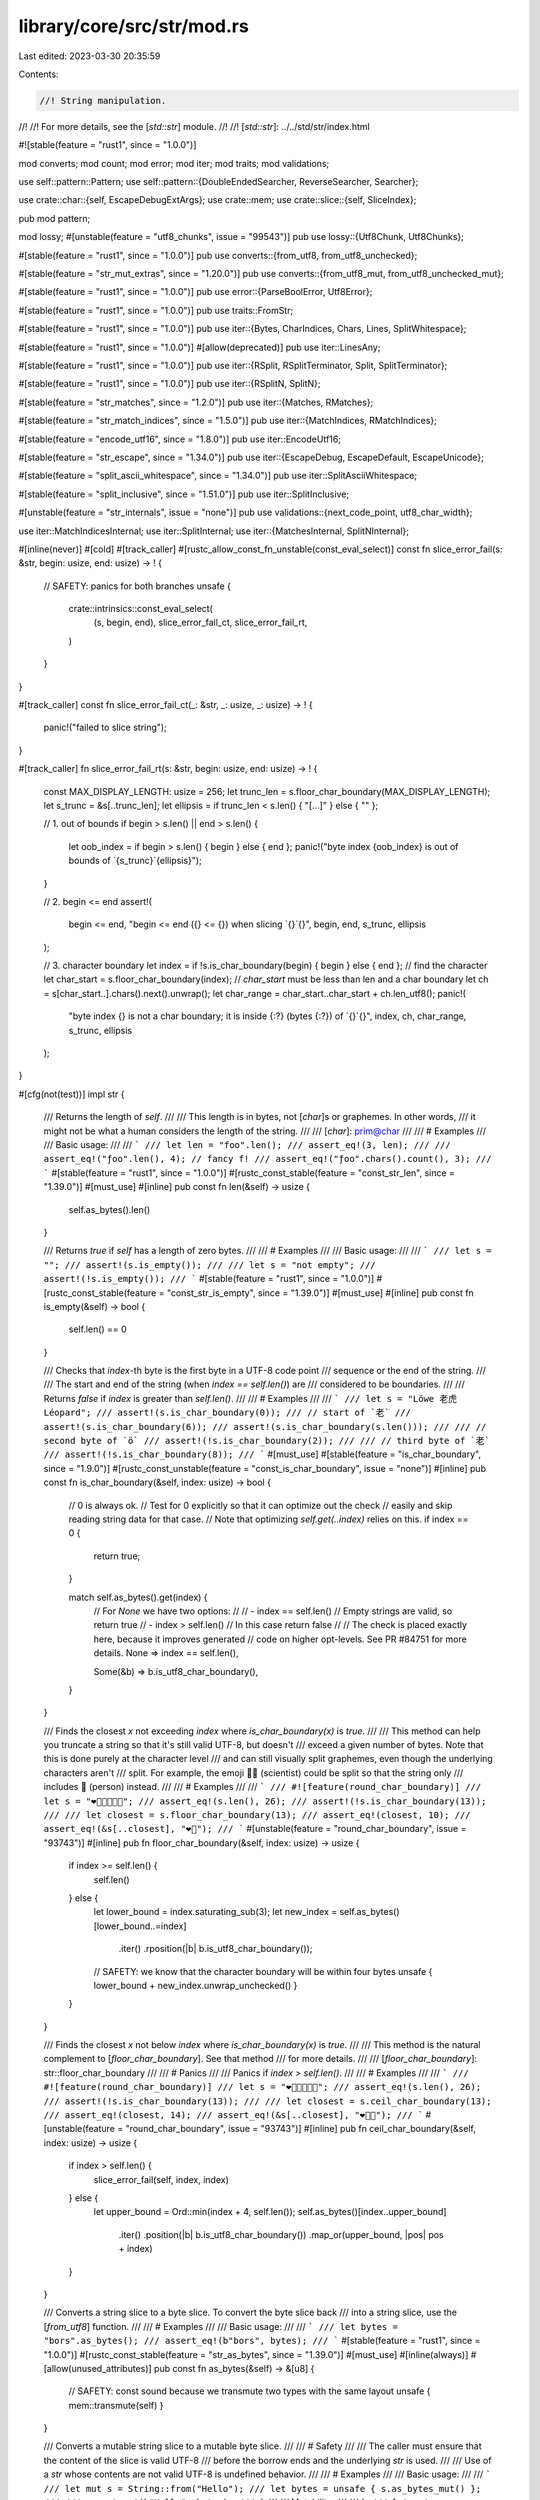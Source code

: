 library/core/src/str/mod.rs
===========================

Last edited: 2023-03-30 20:35:59

Contents:

.. code-block:: rs

    //! String manipulation.
//!
//! For more details, see the [`std::str`] module.
//!
//! [`std::str`]: ../../std/str/index.html

#![stable(feature = "rust1", since = "1.0.0")]

mod converts;
mod count;
mod error;
mod iter;
mod traits;
mod validations;

use self::pattern::Pattern;
use self::pattern::{DoubleEndedSearcher, ReverseSearcher, Searcher};

use crate::char::{self, EscapeDebugExtArgs};
use crate::mem;
use crate::slice::{self, SliceIndex};

pub mod pattern;

mod lossy;
#[unstable(feature = "utf8_chunks", issue = "99543")]
pub use lossy::{Utf8Chunk, Utf8Chunks};

#[stable(feature = "rust1", since = "1.0.0")]
pub use converts::{from_utf8, from_utf8_unchecked};

#[stable(feature = "str_mut_extras", since = "1.20.0")]
pub use converts::{from_utf8_mut, from_utf8_unchecked_mut};

#[stable(feature = "rust1", since = "1.0.0")]
pub use error::{ParseBoolError, Utf8Error};

#[stable(feature = "rust1", since = "1.0.0")]
pub use traits::FromStr;

#[stable(feature = "rust1", since = "1.0.0")]
pub use iter::{Bytes, CharIndices, Chars, Lines, SplitWhitespace};

#[stable(feature = "rust1", since = "1.0.0")]
#[allow(deprecated)]
pub use iter::LinesAny;

#[stable(feature = "rust1", since = "1.0.0")]
pub use iter::{RSplit, RSplitTerminator, Split, SplitTerminator};

#[stable(feature = "rust1", since = "1.0.0")]
pub use iter::{RSplitN, SplitN};

#[stable(feature = "str_matches", since = "1.2.0")]
pub use iter::{Matches, RMatches};

#[stable(feature = "str_match_indices", since = "1.5.0")]
pub use iter::{MatchIndices, RMatchIndices};

#[stable(feature = "encode_utf16", since = "1.8.0")]
pub use iter::EncodeUtf16;

#[stable(feature = "str_escape", since = "1.34.0")]
pub use iter::{EscapeDebug, EscapeDefault, EscapeUnicode};

#[stable(feature = "split_ascii_whitespace", since = "1.34.0")]
pub use iter::SplitAsciiWhitespace;

#[stable(feature = "split_inclusive", since = "1.51.0")]
pub use iter::SplitInclusive;

#[unstable(feature = "str_internals", issue = "none")]
pub use validations::{next_code_point, utf8_char_width};

use iter::MatchIndicesInternal;
use iter::SplitInternal;
use iter::{MatchesInternal, SplitNInternal};

#[inline(never)]
#[cold]
#[track_caller]
#[rustc_allow_const_fn_unstable(const_eval_select)]
const fn slice_error_fail(s: &str, begin: usize, end: usize) -> ! {
    // SAFETY: panics for both branches
    unsafe {
        crate::intrinsics::const_eval_select(
            (s, begin, end),
            slice_error_fail_ct,
            slice_error_fail_rt,
        )
    }
}

#[track_caller]
const fn slice_error_fail_ct(_: &str, _: usize, _: usize) -> ! {
    panic!("failed to slice string");
}

#[track_caller]
fn slice_error_fail_rt(s: &str, begin: usize, end: usize) -> ! {
    const MAX_DISPLAY_LENGTH: usize = 256;
    let trunc_len = s.floor_char_boundary(MAX_DISPLAY_LENGTH);
    let s_trunc = &s[..trunc_len];
    let ellipsis = if trunc_len < s.len() { "[...]" } else { "" };

    // 1. out of bounds
    if begin > s.len() || end > s.len() {
        let oob_index = if begin > s.len() { begin } else { end };
        panic!("byte index {oob_index} is out of bounds of `{s_trunc}`{ellipsis}");
    }

    // 2. begin <= end
    assert!(
        begin <= end,
        "begin <= end ({} <= {}) when slicing `{}`{}",
        begin,
        end,
        s_trunc,
        ellipsis
    );

    // 3. character boundary
    let index = if !s.is_char_boundary(begin) { begin } else { end };
    // find the character
    let char_start = s.floor_char_boundary(index);
    // `char_start` must be less than len and a char boundary
    let ch = s[char_start..].chars().next().unwrap();
    let char_range = char_start..char_start + ch.len_utf8();
    panic!(
        "byte index {} is not a char boundary; it is inside {:?} (bytes {:?}) of `{}`{}",
        index, ch, char_range, s_trunc, ellipsis
    );
}

#[cfg(not(test))]
impl str {
    /// Returns the length of `self`.
    ///
    /// This length is in bytes, not [`char`]s or graphemes. In other words,
    /// it might not be what a human considers the length of the string.
    ///
    /// [`char`]: prim@char
    ///
    /// # Examples
    ///
    /// Basic usage:
    ///
    /// ```
    /// let len = "foo".len();
    /// assert_eq!(3, len);
    ///
    /// assert_eq!("ƒoo".len(), 4); // fancy f!
    /// assert_eq!("ƒoo".chars().count(), 3);
    /// ```
    #[stable(feature = "rust1", since = "1.0.0")]
    #[rustc_const_stable(feature = "const_str_len", since = "1.39.0")]
    #[must_use]
    #[inline]
    pub const fn len(&self) -> usize {
        self.as_bytes().len()
    }

    /// Returns `true` if `self` has a length of zero bytes.
    ///
    /// # Examples
    ///
    /// Basic usage:
    ///
    /// ```
    /// let s = "";
    /// assert!(s.is_empty());
    ///
    /// let s = "not empty";
    /// assert!(!s.is_empty());
    /// ```
    #[stable(feature = "rust1", since = "1.0.0")]
    #[rustc_const_stable(feature = "const_str_is_empty", since = "1.39.0")]
    #[must_use]
    #[inline]
    pub const fn is_empty(&self) -> bool {
        self.len() == 0
    }

    /// Checks that `index`-th byte is the first byte in a UTF-8 code point
    /// sequence or the end of the string.
    ///
    /// The start and end of the string (when `index == self.len()`) are
    /// considered to be boundaries.
    ///
    /// Returns `false` if `index` is greater than `self.len()`.
    ///
    /// # Examples
    ///
    /// ```
    /// let s = "Löwe 老虎 Léopard";
    /// assert!(s.is_char_boundary(0));
    /// // start of `老`
    /// assert!(s.is_char_boundary(6));
    /// assert!(s.is_char_boundary(s.len()));
    ///
    /// // second byte of `ö`
    /// assert!(!s.is_char_boundary(2));
    ///
    /// // third byte of `老`
    /// assert!(!s.is_char_boundary(8));
    /// ```
    #[must_use]
    #[stable(feature = "is_char_boundary", since = "1.9.0")]
    #[rustc_const_unstable(feature = "const_is_char_boundary", issue = "none")]
    #[inline]
    pub const fn is_char_boundary(&self, index: usize) -> bool {
        // 0 is always ok.
        // Test for 0 explicitly so that it can optimize out the check
        // easily and skip reading string data for that case.
        // Note that optimizing `self.get(..index)` relies on this.
        if index == 0 {
            return true;
        }

        match self.as_bytes().get(index) {
            // For `None` we have two options:
            //
            // - index == self.len()
            //   Empty strings are valid, so return true
            // - index > self.len()
            //   In this case return false
            //
            // The check is placed exactly here, because it improves generated
            // code on higher opt-levels. See PR #84751 for more details.
            None => index == self.len(),

            Some(&b) => b.is_utf8_char_boundary(),
        }
    }

    /// Finds the closest `x` not exceeding `index` where `is_char_boundary(x)` is `true`.
    ///
    /// This method can help you truncate a string so that it's still valid UTF-8, but doesn't
    /// exceed a given number of bytes. Note that this is done purely at the character level
    /// and can still visually split graphemes, even though the underlying characters aren't
    /// split. For example, the emoji 🧑‍🔬 (scientist) could be split so that the string only
    /// includes 🧑 (person) instead.
    ///
    /// # Examples
    ///
    /// ```
    /// #![feature(round_char_boundary)]
    /// let s = "❤️🧡💛💚💙💜";
    /// assert_eq!(s.len(), 26);
    /// assert!(!s.is_char_boundary(13));
    ///
    /// let closest = s.floor_char_boundary(13);
    /// assert_eq!(closest, 10);
    /// assert_eq!(&s[..closest], "❤️🧡");
    /// ```
    #[unstable(feature = "round_char_boundary", issue = "93743")]
    #[inline]
    pub fn floor_char_boundary(&self, index: usize) -> usize {
        if index >= self.len() {
            self.len()
        } else {
            let lower_bound = index.saturating_sub(3);
            let new_index = self.as_bytes()[lower_bound..=index]
                .iter()
                .rposition(|b| b.is_utf8_char_boundary());

            // SAFETY: we know that the character boundary will be within four bytes
            unsafe { lower_bound + new_index.unwrap_unchecked() }
        }
    }

    /// Finds the closest `x` not below `index` where `is_char_boundary(x)` is `true`.
    ///
    /// This method is the natural complement to [`floor_char_boundary`]. See that method
    /// for more details.
    ///
    /// [`floor_char_boundary`]: str::floor_char_boundary
    ///
    /// # Panics
    ///
    /// Panics if `index > self.len()`.
    ///
    /// # Examples
    ///
    /// ```
    /// #![feature(round_char_boundary)]
    /// let s = "❤️🧡💛💚💙💜";
    /// assert_eq!(s.len(), 26);
    /// assert!(!s.is_char_boundary(13));
    ///
    /// let closest = s.ceil_char_boundary(13);
    /// assert_eq!(closest, 14);
    /// assert_eq!(&s[..closest], "❤️🧡💛");
    /// ```
    #[unstable(feature = "round_char_boundary", issue = "93743")]
    #[inline]
    pub fn ceil_char_boundary(&self, index: usize) -> usize {
        if index > self.len() {
            slice_error_fail(self, index, index)
        } else {
            let upper_bound = Ord::min(index + 4, self.len());
            self.as_bytes()[index..upper_bound]
                .iter()
                .position(|b| b.is_utf8_char_boundary())
                .map_or(upper_bound, |pos| pos + index)
        }
    }

    /// Converts a string slice to a byte slice. To convert the byte slice back
    /// into a string slice, use the [`from_utf8`] function.
    ///
    /// # Examples
    ///
    /// Basic usage:
    ///
    /// ```
    /// let bytes = "bors".as_bytes();
    /// assert_eq!(b"bors", bytes);
    /// ```
    #[stable(feature = "rust1", since = "1.0.0")]
    #[rustc_const_stable(feature = "str_as_bytes", since = "1.39.0")]
    #[must_use]
    #[inline(always)]
    #[allow(unused_attributes)]
    pub const fn as_bytes(&self) -> &[u8] {
        // SAFETY: const sound because we transmute two types with the same layout
        unsafe { mem::transmute(self) }
    }

    /// Converts a mutable string slice to a mutable byte slice.
    ///
    /// # Safety
    ///
    /// The caller must ensure that the content of the slice is valid UTF-8
    /// before the borrow ends and the underlying `str` is used.
    ///
    /// Use of a `str` whose contents are not valid UTF-8 is undefined behavior.
    ///
    /// # Examples
    ///
    /// Basic usage:
    ///
    /// ```
    /// let mut s = String::from("Hello");
    /// let bytes = unsafe { s.as_bytes_mut() };
    ///
    /// assert_eq!(b"Hello", bytes);
    /// ```
    ///
    /// Mutability:
    ///
    /// ```
    /// let mut s = String::from("🗻∈🌏");
    ///
    /// unsafe {
    ///     let bytes = s.as_bytes_mut();
    ///
    ///     bytes[0] = 0xF0;
    ///     bytes[1] = 0x9F;
    ///     bytes[2] = 0x8D;
    ///     bytes[3] = 0x94;
    /// }
    ///
    /// assert_eq!("🍔∈🌏", s);
    /// ```
    #[stable(feature = "str_mut_extras", since = "1.20.0")]
    #[must_use]
    #[inline(always)]
    pub unsafe fn as_bytes_mut(&mut self) -> &mut [u8] {
        // SAFETY: the cast from `&str` to `&[u8]` is safe since `str`
        // has the same layout as `&[u8]` (only std can make this guarantee).
        // The pointer dereference is safe since it comes from a mutable reference which
        // is guaranteed to be valid for writes.
        unsafe { &mut *(self as *mut str as *mut [u8]) }
    }

    /// Converts a string slice to a raw pointer.
    ///
    /// As string slices are a slice of bytes, the raw pointer points to a
    /// [`u8`]. This pointer will be pointing to the first byte of the string
    /// slice.
    ///
    /// The caller must ensure that the returned pointer is never written to.
    /// If you need to mutate the contents of the string slice, use [`as_mut_ptr`].
    ///
    /// [`as_mut_ptr`]: str::as_mut_ptr
    ///
    /// # Examples
    ///
    /// Basic usage:
    ///
    /// ```
    /// let s = "Hello";
    /// let ptr = s.as_ptr();
    /// ```
    #[stable(feature = "rust1", since = "1.0.0")]
    #[rustc_const_stable(feature = "rustc_str_as_ptr", since = "1.32.0")]
    #[must_use]
    #[inline(always)]
    pub const fn as_ptr(&self) -> *const u8 {
        self as *const str as *const u8
    }

    /// Converts a mutable string slice to a raw pointer.
    ///
    /// As string slices are a slice of bytes, the raw pointer points to a
    /// [`u8`]. This pointer will be pointing to the first byte of the string
    /// slice.
    ///
    /// It is your responsibility to make sure that the string slice only gets
    /// modified in a way that it remains valid UTF-8.
    #[stable(feature = "str_as_mut_ptr", since = "1.36.0")]
    #[must_use]
    #[inline(always)]
    pub fn as_mut_ptr(&mut self) -> *mut u8 {
        self as *mut str as *mut u8
    }

    /// Returns a subslice of `str`.
    ///
    /// This is the non-panicking alternative to indexing the `str`. Returns
    /// [`None`] whenever equivalent indexing operation would panic.
    ///
    /// # Examples
    ///
    /// ```
    /// let v = String::from("🗻∈🌏");
    ///
    /// assert_eq!(Some("🗻"), v.get(0..4));
    ///
    /// // indices not on UTF-8 sequence boundaries
    /// assert!(v.get(1..).is_none());
    /// assert!(v.get(..8).is_none());
    ///
    /// // out of bounds
    /// assert!(v.get(..42).is_none());
    /// ```
    #[stable(feature = "str_checked_slicing", since = "1.20.0")]
    #[rustc_const_unstable(feature = "const_slice_index", issue = "none")]
    #[inline]
    pub const fn get<I: ~const SliceIndex<str>>(&self, i: I) -> Option<&I::Output> {
        i.get(self)
    }

    /// Returns a mutable subslice of `str`.
    ///
    /// This is the non-panicking alternative to indexing the `str`. Returns
    /// [`None`] whenever equivalent indexing operation would panic.
    ///
    /// # Examples
    ///
    /// ```
    /// let mut v = String::from("hello");
    /// // correct length
    /// assert!(v.get_mut(0..5).is_some());
    /// // out of bounds
    /// assert!(v.get_mut(..42).is_none());
    /// assert_eq!(Some("he"), v.get_mut(0..2).map(|v| &*v));
    ///
    /// assert_eq!("hello", v);
    /// {
    ///     let s = v.get_mut(0..2);
    ///     let s = s.map(|s| {
    ///         s.make_ascii_uppercase();
    ///         &*s
    ///     });
    ///     assert_eq!(Some("HE"), s);
    /// }
    /// assert_eq!("HEllo", v);
    /// ```
    #[stable(feature = "str_checked_slicing", since = "1.20.0")]
    #[rustc_const_unstable(feature = "const_slice_index", issue = "none")]
    #[inline]
    pub const fn get_mut<I: ~const SliceIndex<str>>(&mut self, i: I) -> Option<&mut I::Output> {
        i.get_mut(self)
    }

    /// Returns an unchecked subslice of `str`.
    ///
    /// This is the unchecked alternative to indexing the `str`.
    ///
    /// # Safety
    ///
    /// Callers of this function are responsible that these preconditions are
    /// satisfied:
    ///
    /// * The starting index must not exceed the ending index;
    /// * Indexes must be within bounds of the original slice;
    /// * Indexes must lie on UTF-8 sequence boundaries.
    ///
    /// Failing that, the returned string slice may reference invalid memory or
    /// violate the invariants communicated by the `str` type.
    ///
    /// # Examples
    ///
    /// ```
    /// let v = "🗻∈🌏";
    /// unsafe {
    ///     assert_eq!("🗻", v.get_unchecked(0..4));
    ///     assert_eq!("∈", v.get_unchecked(4..7));
    ///     assert_eq!("🌏", v.get_unchecked(7..11));
    /// }
    /// ```
    #[stable(feature = "str_checked_slicing", since = "1.20.0")]
    #[rustc_const_unstable(feature = "const_slice_index", issue = "none")]
    #[inline]
    pub const unsafe fn get_unchecked<I: ~const SliceIndex<str>>(&self, i: I) -> &I::Output {
        // SAFETY: the caller must uphold the safety contract for `get_unchecked`;
        // the slice is dereferenceable because `self` is a safe reference.
        // The returned pointer is safe because impls of `SliceIndex` have to guarantee that it is.
        unsafe { &*i.get_unchecked(self) }
    }

    /// Returns a mutable, unchecked subslice of `str`.
    ///
    /// This is the unchecked alternative to indexing the `str`.
    ///
    /// # Safety
    ///
    /// Callers of this function are responsible that these preconditions are
    /// satisfied:
    ///
    /// * The starting index must not exceed the ending index;
    /// * Indexes must be within bounds of the original slice;
    /// * Indexes must lie on UTF-8 sequence boundaries.
    ///
    /// Failing that, the returned string slice may reference invalid memory or
    /// violate the invariants communicated by the `str` type.
    ///
    /// # Examples
    ///
    /// ```
    /// let mut v = String::from("🗻∈🌏");
    /// unsafe {
    ///     assert_eq!("🗻", v.get_unchecked_mut(0..4));
    ///     assert_eq!("∈", v.get_unchecked_mut(4..7));
    ///     assert_eq!("🌏", v.get_unchecked_mut(7..11));
    /// }
    /// ```
    #[stable(feature = "str_checked_slicing", since = "1.20.0")]
    #[rustc_const_unstable(feature = "const_slice_index", issue = "none")]
    #[inline]
    pub const unsafe fn get_unchecked_mut<I: ~const SliceIndex<str>>(
        &mut self,
        i: I,
    ) -> &mut I::Output {
        // SAFETY: the caller must uphold the safety contract for `get_unchecked_mut`;
        // the slice is dereferenceable because `self` is a safe reference.
        // The returned pointer is safe because impls of `SliceIndex` have to guarantee that it is.
        unsafe { &mut *i.get_unchecked_mut(self) }
    }

    /// Creates a string slice from another string slice, bypassing safety
    /// checks.
    ///
    /// This is generally not recommended, use with caution! For a safe
    /// alternative see [`str`] and [`Index`].
    ///
    /// [`Index`]: crate::ops::Index
    ///
    /// This new slice goes from `begin` to `end`, including `begin` but
    /// excluding `end`.
    ///
    /// To get a mutable string slice instead, see the
    /// [`slice_mut_unchecked`] method.
    ///
    /// [`slice_mut_unchecked`]: str::slice_mut_unchecked
    ///
    /// # Safety
    ///
    /// Callers of this function are responsible that three preconditions are
    /// satisfied:
    ///
    /// * `begin` must not exceed `end`.
    /// * `begin` and `end` must be byte positions within the string slice.
    /// * `begin` and `end` must lie on UTF-8 sequence boundaries.
    ///
    /// # Examples
    ///
    /// Basic usage:
    ///
    /// ```
    /// let s = "Löwe 老虎 Léopard";
    ///
    /// unsafe {
    ///     assert_eq!("Löwe 老虎 Léopard", s.slice_unchecked(0, 21));
    /// }
    ///
    /// let s = "Hello, world!";
    ///
    /// unsafe {
    ///     assert_eq!("world", s.slice_unchecked(7, 12));
    /// }
    /// ```
    #[stable(feature = "rust1", since = "1.0.0")]
    #[deprecated(since = "1.29.0", note = "use `get_unchecked(begin..end)` instead")]
    #[must_use]
    #[inline]
    pub unsafe fn slice_unchecked(&self, begin: usize, end: usize) -> &str {
        // SAFETY: the caller must uphold the safety contract for `get_unchecked`;
        // the slice is dereferenceable because `self` is a safe reference.
        // The returned pointer is safe because impls of `SliceIndex` have to guarantee that it is.
        unsafe { &*(begin..end).get_unchecked(self) }
    }

    /// Creates a string slice from another string slice, bypassing safety
    /// checks.
    /// This is generally not recommended, use with caution! For a safe
    /// alternative see [`str`] and [`IndexMut`].
    ///
    /// [`IndexMut`]: crate::ops::IndexMut
    ///
    /// This new slice goes from `begin` to `end`, including `begin` but
    /// excluding `end`.
    ///
    /// To get an immutable string slice instead, see the
    /// [`slice_unchecked`] method.
    ///
    /// [`slice_unchecked`]: str::slice_unchecked
    ///
    /// # Safety
    ///
    /// Callers of this function are responsible that three preconditions are
    /// satisfied:
    ///
    /// * `begin` must not exceed `end`.
    /// * `begin` and `end` must be byte positions within the string slice.
    /// * `begin` and `end` must lie on UTF-8 sequence boundaries.
    #[stable(feature = "str_slice_mut", since = "1.5.0")]
    #[deprecated(since = "1.29.0", note = "use `get_unchecked_mut(begin..end)` instead")]
    #[inline]
    pub unsafe fn slice_mut_unchecked(&mut self, begin: usize, end: usize) -> &mut str {
        // SAFETY: the caller must uphold the safety contract for `get_unchecked_mut`;
        // the slice is dereferenceable because `self` is a safe reference.
        // The returned pointer is safe because impls of `SliceIndex` have to guarantee that it is.
        unsafe { &mut *(begin..end).get_unchecked_mut(self) }
    }

    /// Divide one string slice into two at an index.
    ///
    /// The argument, `mid`, should be a byte offset from the start of the
    /// string. It must also be on the boundary of a UTF-8 code point.
    ///
    /// The two slices returned go from the start of the string slice to `mid`,
    /// and from `mid` to the end of the string slice.
    ///
    /// To get mutable string slices instead, see the [`split_at_mut`]
    /// method.
    ///
    /// [`split_at_mut`]: str::split_at_mut
    ///
    /// # Panics
    ///
    /// Panics if `mid` is not on a UTF-8 code point boundary, or if it is
    /// past the end of the last code point of the string slice.
    ///
    /// # Examples
    ///
    /// Basic usage:
    ///
    /// ```
    /// let s = "Per Martin-Löf";
    ///
    /// let (first, last) = s.split_at(3);
    ///
    /// assert_eq!("Per", first);
    /// assert_eq!(" Martin-Löf", last);
    /// ```
    #[inline]
    #[must_use]
    #[stable(feature = "str_split_at", since = "1.4.0")]
    pub fn split_at(&self, mid: usize) -> (&str, &str) {
        // is_char_boundary checks that the index is in [0, .len()]
        if self.is_char_boundary(mid) {
            // SAFETY: just checked that `mid` is on a char boundary.
            unsafe { (self.get_unchecked(0..mid), self.get_unchecked(mid..self.len())) }
        } else {
            slice_error_fail(self, 0, mid)
        }
    }

    /// Divide one mutable string slice into two at an index.
    ///
    /// The argument, `mid`, should be a byte offset from the start of the
    /// string. It must also be on the boundary of a UTF-8 code point.
    ///
    /// The two slices returned go from the start of the string slice to `mid`,
    /// and from `mid` to the end of the string slice.
    ///
    /// To get immutable string slices instead, see the [`split_at`] method.
    ///
    /// [`split_at`]: str::split_at
    ///
    /// # Panics
    ///
    /// Panics if `mid` is not on a UTF-8 code point boundary, or if it is
    /// past the end of the last code point of the string slice.
    ///
    /// # Examples
    ///
    /// Basic usage:
    ///
    /// ```
    /// let mut s = "Per Martin-Löf".to_string();
    /// {
    ///     let (first, last) = s.split_at_mut(3);
    ///     first.make_ascii_uppercase();
    ///     assert_eq!("PER", first);
    ///     assert_eq!(" Martin-Löf", last);
    /// }
    /// assert_eq!("PER Martin-Löf", s);
    /// ```
    #[inline]
    #[must_use]
    #[stable(feature = "str_split_at", since = "1.4.0")]
    pub fn split_at_mut(&mut self, mid: usize) -> (&mut str, &mut str) {
        // is_char_boundary checks that the index is in [0, .len()]
        if self.is_char_boundary(mid) {
            let len = self.len();
            let ptr = self.as_mut_ptr();
            // SAFETY: just checked that `mid` is on a char boundary.
            unsafe {
                (
                    from_utf8_unchecked_mut(slice::from_raw_parts_mut(ptr, mid)),
                    from_utf8_unchecked_mut(slice::from_raw_parts_mut(ptr.add(mid), len - mid)),
                )
            }
        } else {
            slice_error_fail(self, 0, mid)
        }
    }

    /// Returns an iterator over the [`char`]s of a string slice.
    ///
    /// As a string slice consists of valid UTF-8, we can iterate through a
    /// string slice by [`char`]. This method returns such an iterator.
    ///
    /// It's important to remember that [`char`] represents a Unicode Scalar
    /// Value, and might not match your idea of what a 'character' is. Iteration
    /// over grapheme clusters may be what you actually want. This functionality
    /// is not provided by Rust's standard library, check crates.io instead.
    ///
    /// # Examples
    ///
    /// Basic usage:
    ///
    /// ```
    /// let word = "goodbye";
    ///
    /// let count = word.chars().count();
    /// assert_eq!(7, count);
    ///
    /// let mut chars = word.chars();
    ///
    /// assert_eq!(Some('g'), chars.next());
    /// assert_eq!(Some('o'), chars.next());
    /// assert_eq!(Some('o'), chars.next());
    /// assert_eq!(Some('d'), chars.next());
    /// assert_eq!(Some('b'), chars.next());
    /// assert_eq!(Some('y'), chars.next());
    /// assert_eq!(Some('e'), chars.next());
    ///
    /// assert_eq!(None, chars.next());
    /// ```
    ///
    /// Remember, [`char`]s might not match your intuition about characters:
    ///
    /// [`char`]: prim@char
    ///
    /// ```
    /// let y = "y̆";
    ///
    /// let mut chars = y.chars();
    ///
    /// assert_eq!(Some('y'), chars.next()); // not 'y̆'
    /// assert_eq!(Some('\u{0306}'), chars.next());
    ///
    /// assert_eq!(None, chars.next());
    /// ```
    #[stable(feature = "rust1", since = "1.0.0")]
    #[inline]
    pub fn chars(&self) -> Chars<'_> {
        Chars { iter: self.as_bytes().iter() }
    }

    /// Returns an iterator over the [`char`]s of a string slice, and their
    /// positions.
    ///
    /// As a string slice consists of valid UTF-8, we can iterate through a
    /// string slice by [`char`]. This method returns an iterator of both
    /// these [`char`]s, as well as their byte positions.
    ///
    /// The iterator yields tuples. The position is first, the [`char`] is
    /// second.
    ///
    /// # Examples
    ///
    /// Basic usage:
    ///
    /// ```
    /// let word = "goodbye";
    ///
    /// let count = word.char_indices().count();
    /// assert_eq!(7, count);
    ///
    /// let mut char_indices = word.char_indices();
    ///
    /// assert_eq!(Some((0, 'g')), char_indices.next());
    /// assert_eq!(Some((1, 'o')), char_indices.next());
    /// assert_eq!(Some((2, 'o')), char_indices.next());
    /// assert_eq!(Some((3, 'd')), char_indices.next());
    /// assert_eq!(Some((4, 'b')), char_indices.next());
    /// assert_eq!(Some((5, 'y')), char_indices.next());
    /// assert_eq!(Some((6, 'e')), char_indices.next());
    ///
    /// assert_eq!(None, char_indices.next());
    /// ```
    ///
    /// Remember, [`char`]s might not match your intuition about characters:
    ///
    /// [`char`]: prim@char
    ///
    /// ```
    /// let yes = "y̆es";
    ///
    /// let mut char_indices = yes.char_indices();
    ///
    /// assert_eq!(Some((0, 'y')), char_indices.next()); // not (0, 'y̆')
    /// assert_eq!(Some((1, '\u{0306}')), char_indices.next());
    ///
    /// // note the 3 here - the last character took up two bytes
    /// assert_eq!(Some((3, 'e')), char_indices.next());
    /// assert_eq!(Some((4, 's')), char_indices.next());
    ///
    /// assert_eq!(None, char_indices.next());
    /// ```
    #[stable(feature = "rust1", since = "1.0.0")]
    #[inline]
    pub fn char_indices(&self) -> CharIndices<'_> {
        CharIndices { front_offset: 0, iter: self.chars() }
    }

    /// An iterator over the bytes of a string slice.
    ///
    /// As a string slice consists of a sequence of bytes, we can iterate
    /// through a string slice by byte. This method returns such an iterator.
    ///
    /// # Examples
    ///
    /// Basic usage:
    ///
    /// ```
    /// let mut bytes = "bors".bytes();
    ///
    /// assert_eq!(Some(b'b'), bytes.next());
    /// assert_eq!(Some(b'o'), bytes.next());
    /// assert_eq!(Some(b'r'), bytes.next());
    /// assert_eq!(Some(b's'), bytes.next());
    ///
    /// assert_eq!(None, bytes.next());
    /// ```
    #[stable(feature = "rust1", since = "1.0.0")]
    #[inline]
    pub fn bytes(&self) -> Bytes<'_> {
        Bytes(self.as_bytes().iter().copied())
    }

    /// Splits a string slice by whitespace.
    ///
    /// The iterator returned will return string slices that are sub-slices of
    /// the original string slice, separated by any amount of whitespace.
    ///
    /// 'Whitespace' is defined according to the terms of the Unicode Derived
    /// Core Property `White_Space`. If you only want to split on ASCII whitespace
    /// instead, use [`split_ascii_whitespace`].
    ///
    /// [`split_ascii_whitespace`]: str::split_ascii_whitespace
    ///
    /// # Examples
    ///
    /// Basic usage:
    ///
    /// ```
    /// let mut iter = "A few words".split_whitespace();
    ///
    /// assert_eq!(Some("A"), iter.next());
    /// assert_eq!(Some("few"), iter.next());
    /// assert_eq!(Some("words"), iter.next());
    ///
    /// assert_eq!(None, iter.next());
    /// ```
    ///
    /// All kinds of whitespace are considered:
    ///
    /// ```
    /// let mut iter = " Mary   had\ta\u{2009}little  \n\t lamb".split_whitespace();
    /// assert_eq!(Some("Mary"), iter.next());
    /// assert_eq!(Some("had"), iter.next());
    /// assert_eq!(Some("a"), iter.next());
    /// assert_eq!(Some("little"), iter.next());
    /// assert_eq!(Some("lamb"), iter.next());
    ///
    /// assert_eq!(None, iter.next());
    /// ```
    ///
    /// If the string is empty or all whitespace, the iterator yields no string slices:
    /// ```
    /// assert_eq!("".split_whitespace().next(), None);
    /// assert_eq!("   ".split_whitespace().next(), None);
    /// ```
    #[must_use = "this returns the split string as an iterator, \
                  without modifying the original"]
    #[stable(feature = "split_whitespace", since = "1.1.0")]
    #[cfg_attr(not(test), rustc_diagnostic_item = "str_split_whitespace")]
    #[inline]
    pub fn split_whitespace(&self) -> SplitWhitespace<'_> {
        SplitWhitespace { inner: self.split(IsWhitespace).filter(IsNotEmpty) }
    }

    /// Splits a string slice by ASCII whitespace.
    ///
    /// The iterator returned will return string slices that are sub-slices of
    /// the original string slice, separated by any amount of ASCII whitespace.
    ///
    /// To split by Unicode `Whitespace` instead, use [`split_whitespace`].
    ///
    /// [`split_whitespace`]: str::split_whitespace
    ///
    /// # Examples
    ///
    /// Basic usage:
    ///
    /// ```
    /// let mut iter = "A few words".split_ascii_whitespace();
    ///
    /// assert_eq!(Some("A"), iter.next());
    /// assert_eq!(Some("few"), iter.next());
    /// assert_eq!(Some("words"), iter.next());
    ///
    /// assert_eq!(None, iter.next());
    /// ```
    ///
    /// All kinds of ASCII whitespace are considered:
    ///
    /// ```
    /// let mut iter = " Mary   had\ta little  \n\t lamb".split_ascii_whitespace();
    /// assert_eq!(Some("Mary"), iter.next());
    /// assert_eq!(Some("had"), iter.next());
    /// assert_eq!(Some("a"), iter.next());
    /// assert_eq!(Some("little"), iter.next());
    /// assert_eq!(Some("lamb"), iter.next());
    ///
    /// assert_eq!(None, iter.next());
    /// ```
    ///
    /// If the string is empty or all ASCII whitespace, the iterator yields no string slices:
    /// ```
    /// assert_eq!("".split_ascii_whitespace().next(), None);
    /// assert_eq!("   ".split_ascii_whitespace().next(), None);
    /// ```
    #[must_use = "this returns the split string as an iterator, \
                  without modifying the original"]
    #[stable(feature = "split_ascii_whitespace", since = "1.34.0")]
    #[inline]
    pub fn split_ascii_whitespace(&self) -> SplitAsciiWhitespace<'_> {
        let inner =
            self.as_bytes().split(IsAsciiWhitespace).filter(BytesIsNotEmpty).map(UnsafeBytesToStr);
        SplitAsciiWhitespace { inner }
    }

    /// An iterator over the lines of a string, as string slices.
    ///
    /// Lines are split at line endings that are either newlines (`\n`) or
    /// sequences of a carriage return followed by a line feed (`\r\n`).
    ///
    /// Line terminators are not included in the lines returned by the iterator.
    ///
    /// The final line ending is optional. A string that ends with a final line
    /// ending will return the same lines as an otherwise identical string
    /// without a final line ending.
    ///
    /// # Examples
    ///
    /// Basic usage:
    ///
    /// ```
    /// let text = "foo\r\nbar\n\nbaz\n";
    /// let mut lines = text.lines();
    ///
    /// assert_eq!(Some("foo"), lines.next());
    /// assert_eq!(Some("bar"), lines.next());
    /// assert_eq!(Some(""), lines.next());
    /// assert_eq!(Some("baz"), lines.next());
    ///
    /// assert_eq!(None, lines.next());
    /// ```
    ///
    /// The final line ending isn't required:
    ///
    /// ```
    /// let text = "foo\nbar\n\r\nbaz";
    /// let mut lines = text.lines();
    ///
    /// assert_eq!(Some("foo"), lines.next());
    /// assert_eq!(Some("bar"), lines.next());
    /// assert_eq!(Some(""), lines.next());
    /// assert_eq!(Some("baz"), lines.next());
    ///
    /// assert_eq!(None, lines.next());
    /// ```
    #[stable(feature = "rust1", since = "1.0.0")]
    #[inline]
    pub fn lines(&self) -> Lines<'_> {
        Lines(self.split_terminator('\n').map(LinesAnyMap))
    }

    /// An iterator over the lines of a string.
    #[stable(feature = "rust1", since = "1.0.0")]
    #[deprecated(since = "1.4.0", note = "use lines() instead now")]
    #[inline]
    #[allow(deprecated)]
    pub fn lines_any(&self) -> LinesAny<'_> {
        LinesAny(self.lines())
    }

    /// Returns an iterator of `u16` over the string encoded as UTF-16.
    ///
    /// # Examples
    ///
    /// Basic usage:
    ///
    /// ```
    /// let text = "Zażółć gęślą jaźń";
    ///
    /// let utf8_len = text.len();
    /// let utf16_len = text.encode_utf16().count();
    ///
    /// assert!(utf16_len <= utf8_len);
    /// ```
    #[must_use = "this returns the encoded string as an iterator, \
                  without modifying the original"]
    #[stable(feature = "encode_utf16", since = "1.8.0")]
    pub fn encode_utf16(&self) -> EncodeUtf16<'_> {
        EncodeUtf16 { chars: self.chars(), extra: 0 }
    }

    /// Returns `true` if the given pattern matches a sub-slice of
    /// this string slice.
    ///
    /// Returns `false` if it does not.
    ///
    /// The [pattern] can be a `&str`, [`char`], a slice of [`char`]s, or a
    /// function or closure that determines if a character matches.
    ///
    /// [`char`]: prim@char
    /// [pattern]: self::pattern
    ///
    /// # Examples
    ///
    /// Basic usage:
    ///
    /// ```
    /// let bananas = "bananas";
    ///
    /// assert!(bananas.contains("nana"));
    /// assert!(!bananas.contains("apples"));
    /// ```
    #[stable(feature = "rust1", since = "1.0.0")]
    #[inline]
    pub fn contains<'a, P: Pattern<'a>>(&'a self, pat: P) -> bool {
        pat.is_contained_in(self)
    }

    /// Returns `true` if the given pattern matches a prefix of this
    /// string slice.
    ///
    /// Returns `false` if it does not.
    ///
    /// The [pattern] can be a `&str`, [`char`], a slice of [`char`]s, or a
    /// function or closure that determines if a character matches.
    ///
    /// [`char`]: prim@char
    /// [pattern]: self::pattern
    ///
    /// # Examples
    ///
    /// Basic usage:
    ///
    /// ```
    /// let bananas = "bananas";
    ///
    /// assert!(bananas.starts_with("bana"));
    /// assert!(!bananas.starts_with("nana"));
    /// ```
    #[stable(feature = "rust1", since = "1.0.0")]
    pub fn starts_with<'a, P: Pattern<'a>>(&'a self, pat: P) -> bool {
        pat.is_prefix_of(self)
    }

    /// Returns `true` if the given pattern matches a suffix of this
    /// string slice.
    ///
    /// Returns `false` if it does not.
    ///
    /// The [pattern] can be a `&str`, [`char`], a slice of [`char`]s, or a
    /// function or closure that determines if a character matches.
    ///
    /// [`char`]: prim@char
    /// [pattern]: self::pattern
    ///
    /// # Examples
    ///
    /// Basic usage:
    ///
    /// ```
    /// let bananas = "bananas";
    ///
    /// assert!(bananas.ends_with("anas"));
    /// assert!(!bananas.ends_with("nana"));
    /// ```
    #[stable(feature = "rust1", since = "1.0.0")]
    pub fn ends_with<'a, P>(&'a self, pat: P) -> bool
    where
        P: Pattern<'a, Searcher: ReverseSearcher<'a>>,
    {
        pat.is_suffix_of(self)
    }

    /// Returns the byte index of the first character of this string slice that
    /// matches the pattern.
    ///
    /// Returns [`None`] if the pattern doesn't match.
    ///
    /// The [pattern] can be a `&str`, [`char`], a slice of [`char`]s, or a
    /// function or closure that determines if a character matches.
    ///
    /// [`char`]: prim@char
    /// [pattern]: self::pattern
    ///
    /// # Examples
    ///
    /// Simple patterns:
    ///
    /// ```
    /// let s = "Löwe 老虎 Léopard Gepardi";
    ///
    /// assert_eq!(s.find('L'), Some(0));
    /// assert_eq!(s.find('é'), Some(14));
    /// assert_eq!(s.find("pard"), Some(17));
    /// ```
    ///
    /// More complex patterns using point-free style and closures:
    ///
    /// ```
    /// let s = "Löwe 老虎 Léopard";
    ///
    /// assert_eq!(s.find(char::is_whitespace), Some(5));
    /// assert_eq!(s.find(char::is_lowercase), Some(1));
    /// assert_eq!(s.find(|c: char| c.is_whitespace() || c.is_lowercase()), Some(1));
    /// assert_eq!(s.find(|c: char| (c < 'o') && (c > 'a')), Some(4));
    /// ```
    ///
    /// Not finding the pattern:
    ///
    /// ```
    /// let s = "Löwe 老虎 Léopard";
    /// let x: &[_] = &['1', '2'];
    ///
    /// assert_eq!(s.find(x), None);
    /// ```
    #[stable(feature = "rust1", since = "1.0.0")]
    #[inline]
    pub fn find<'a, P: Pattern<'a>>(&'a self, pat: P) -> Option<usize> {
        pat.into_searcher(self).next_match().map(|(i, _)| i)
    }

    /// Returns the byte index for the first character of the last match of the pattern in
    /// this string slice.
    ///
    /// Returns [`None`] if the pattern doesn't match.
    ///
    /// The [pattern] can be a `&str`, [`char`], a slice of [`char`]s, or a
    /// function or closure that determines if a character matches.
    ///
    /// [`char`]: prim@char
    /// [pattern]: self::pattern
    ///
    /// # Examples
    ///
    /// Simple patterns:
    ///
    /// ```
    /// let s = "Löwe 老虎 Léopard Gepardi";
    ///
    /// assert_eq!(s.rfind('L'), Some(13));
    /// assert_eq!(s.rfind('é'), Some(14));
    /// assert_eq!(s.rfind("pard"), Some(24));
    /// ```
    ///
    /// More complex patterns with closures:
    ///
    /// ```
    /// let s = "Löwe 老虎 Léopard";
    ///
    /// assert_eq!(s.rfind(char::is_whitespace), Some(12));
    /// assert_eq!(s.rfind(char::is_lowercase), Some(20));
    /// ```
    ///
    /// Not finding the pattern:
    ///
    /// ```
    /// let s = "Löwe 老虎 Léopard";
    /// let x: &[_] = &['1', '2'];
    ///
    /// assert_eq!(s.rfind(x), None);
    /// ```
    #[stable(feature = "rust1", since = "1.0.0")]
    #[inline]
    pub fn rfind<'a, P>(&'a self, pat: P) -> Option<usize>
    where
        P: Pattern<'a, Searcher: ReverseSearcher<'a>>,
    {
        pat.into_searcher(self).next_match_back().map(|(i, _)| i)
    }

    /// An iterator over substrings of this string slice, separated by
    /// characters matched by a pattern.
    ///
    /// The [pattern] can be a `&str`, [`char`], a slice of [`char`]s, or a
    /// function or closure that determines if a character matches.
    ///
    /// [`char`]: prim@char
    /// [pattern]: self::pattern
    ///
    /// # Iterator behavior
    ///
    /// The returned iterator will be a [`DoubleEndedIterator`] if the pattern
    /// allows a reverse search and forward/reverse search yields the same
    /// elements. This is true for, e.g., [`char`], but not for `&str`.
    ///
    /// If the pattern allows a reverse search but its results might differ
    /// from a forward search, the [`rsplit`] method can be used.
    ///
    /// [`rsplit`]: str::rsplit
    ///
    /// # Examples
    ///
    /// Simple patterns:
    ///
    /// ```
    /// let v: Vec<&str> = "Mary had a little lamb".split(' ').collect();
    /// assert_eq!(v, ["Mary", "had", "a", "little", "lamb"]);
    ///
    /// let v: Vec<&str> = "".split('X').collect();
    /// assert_eq!(v, [""]);
    ///
    /// let v: Vec<&str> = "lionXXtigerXleopard".split('X').collect();
    /// assert_eq!(v, ["lion", "", "tiger", "leopard"]);
    ///
    /// let v: Vec<&str> = "lion::tiger::leopard".split("::").collect();
    /// assert_eq!(v, ["lion", "tiger", "leopard"]);
    ///
    /// let v: Vec<&str> = "abc1def2ghi".split(char::is_numeric).collect();
    /// assert_eq!(v, ["abc", "def", "ghi"]);
    ///
    /// let v: Vec<&str> = "lionXtigerXleopard".split(char::is_uppercase).collect();
    /// assert_eq!(v, ["lion", "tiger", "leopard"]);
    /// ```
    ///
    /// If the pattern is a slice of chars, split on each occurrence of any of the characters:
    ///
    /// ```
    /// let v: Vec<&str> = "2020-11-03 23:59".split(&['-', ' ', ':', '@'][..]).collect();
    /// assert_eq!(v, ["2020", "11", "03", "23", "59"]);
    /// ```
    ///
    /// A more complex pattern, using a closure:
    ///
    /// ```
    /// let v: Vec<&str> = "abc1defXghi".split(|c| c == '1' || c == 'X').collect();
    /// assert_eq!(v, ["abc", "def", "ghi"]);
    /// ```
    ///
    /// If a string contains multiple contiguous separators, you will end up
    /// with empty strings in the output:
    ///
    /// ```
    /// let x = "||||a||b|c".to_string();
    /// let d: Vec<_> = x.split('|').collect();
    ///
    /// assert_eq!(d, &["", "", "", "", "a", "", "b", "c"]);
    /// ```
    ///
    /// Contiguous separators are separated by the empty string.
    ///
    /// ```
    /// let x = "(///)".to_string();
    /// let d: Vec<_> = x.split('/').collect();
    ///
    /// assert_eq!(d, &["(", "", "", ")"]);
    /// ```
    ///
    /// Separators at the start or end of a string are neighbored
    /// by empty strings.
    ///
    /// ```
    /// let d: Vec<_> = "010".split("0").collect();
    /// assert_eq!(d, &["", "1", ""]);
    /// ```
    ///
    /// When the empty string is used as a separator, it separates
    /// every character in the string, along with the beginning
    /// and end of the string.
    ///
    /// ```
    /// let f: Vec<_> = "rust".split("").collect();
    /// assert_eq!(f, &["", "r", "u", "s", "t", ""]);
    /// ```
    ///
    /// Contiguous separators can lead to possibly surprising behavior
    /// when whitespace is used as the separator. This code is correct:
    ///
    /// ```
    /// let x = "    a  b c".to_string();
    /// let d: Vec<_> = x.split(' ').collect();
    ///
    /// assert_eq!(d, &["", "", "", "", "a", "", "b", "c"]);
    /// ```
    ///
    /// It does _not_ give you:
    ///
    /// ```,ignore
    /// assert_eq!(d, &["a", "b", "c"]);
    /// ```
    ///
    /// Use [`split_whitespace`] for this behavior.
    ///
    /// [`split_whitespace`]: str::split_whitespace
    #[stable(feature = "rust1", since = "1.0.0")]
    #[inline]
    pub fn split<'a, P: Pattern<'a>>(&'a self, pat: P) -> Split<'a, P> {
        Split(SplitInternal {
            start: 0,
            end: self.len(),
            matcher: pat.into_searcher(self),
            allow_trailing_empty: true,
            finished: false,
        })
    }

    /// An iterator over substrings of this string slice, separated by
    /// characters matched by a pattern. Differs from the iterator produced by
    /// `split` in that `split_inclusive` leaves the matched part as the
    /// terminator of the substring.
    ///
    /// The [pattern] can be a `&str`, [`char`], a slice of [`char`]s, or a
    /// function or closure that determines if a character matches.
    ///
    /// [`char`]: prim@char
    /// [pattern]: self::pattern
    ///
    /// # Examples
    ///
    /// ```
    /// let v: Vec<&str> = "Mary had a little lamb\nlittle lamb\nlittle lamb."
    ///     .split_inclusive('\n').collect();
    /// assert_eq!(v, ["Mary had a little lamb\n", "little lamb\n", "little lamb."]);
    /// ```
    ///
    /// If the last element of the string is matched,
    /// that element will be considered the terminator of the preceding substring.
    /// That substring will be the last item returned by the iterator.
    ///
    /// ```
    /// let v: Vec<&str> = "Mary had a little lamb\nlittle lamb\nlittle lamb.\n"
    ///     .split_inclusive('\n').collect();
    /// assert_eq!(v, ["Mary had a little lamb\n", "little lamb\n", "little lamb.\n"]);
    /// ```
    #[stable(feature = "split_inclusive", since = "1.51.0")]
    #[inline]
    pub fn split_inclusive<'a, P: Pattern<'a>>(&'a self, pat: P) -> SplitInclusive<'a, P> {
        SplitInclusive(SplitInternal {
            start: 0,
            end: self.len(),
            matcher: pat.into_searcher(self),
            allow_trailing_empty: false,
            finished: false,
        })
    }

    /// An iterator over substrings of the given string slice, separated by
    /// characters matched by a pattern and yielded in reverse order.
    ///
    /// The [pattern] can be a `&str`, [`char`], a slice of [`char`]s, or a
    /// function or closure that determines if a character matches.
    ///
    /// [`char`]: prim@char
    /// [pattern]: self::pattern
    ///
    /// # Iterator behavior
    ///
    /// The returned iterator requires that the pattern supports a reverse
    /// search, and it will be a [`DoubleEndedIterator`] if a forward/reverse
    /// search yields the same elements.
    ///
    /// For iterating from the front, the [`split`] method can be used.
    ///
    /// [`split`]: str::split
    ///
    /// # Examples
    ///
    /// Simple patterns:
    ///
    /// ```
    /// let v: Vec<&str> = "Mary had a little lamb".rsplit(' ').collect();
    /// assert_eq!(v, ["lamb", "little", "a", "had", "Mary"]);
    ///
    /// let v: Vec<&str> = "".rsplit('X').collect();
    /// assert_eq!(v, [""]);
    ///
    /// let v: Vec<&str> = "lionXXtigerXleopard".rsplit('X').collect();
    /// assert_eq!(v, ["leopard", "tiger", "", "lion"]);
    ///
    /// let v: Vec<&str> = "lion::tiger::leopard".rsplit("::").collect();
    /// assert_eq!(v, ["leopard", "tiger", "lion"]);
    /// ```
    ///
    /// A more complex pattern, using a closure:
    ///
    /// ```
    /// let v: Vec<&str> = "abc1defXghi".rsplit(|c| c == '1' || c == 'X').collect();
    /// assert_eq!(v, ["ghi", "def", "abc"]);
    /// ```
    #[stable(feature = "rust1", since = "1.0.0")]
    #[inline]
    pub fn rsplit<'a, P>(&'a self, pat: P) -> RSplit<'a, P>
    where
        P: Pattern<'a, Searcher: ReverseSearcher<'a>>,
    {
        RSplit(self.split(pat).0)
    }

    /// An iterator over substrings of the given string slice, separated by
    /// characters matched by a pattern.
    ///
    /// The [pattern] can be a `&str`, [`char`], a slice of [`char`]s, or a
    /// function or closure that determines if a character matches.
    ///
    /// [`char`]: prim@char
    /// [pattern]: self::pattern
    ///
    /// Equivalent to [`split`], except that the trailing substring
    /// is skipped if empty.
    ///
    /// [`split`]: str::split
    ///
    /// This method can be used for string data that is _terminated_,
    /// rather than _separated_ by a pattern.
    ///
    /// # Iterator behavior
    ///
    /// The returned iterator will be a [`DoubleEndedIterator`] if the pattern
    /// allows a reverse search and forward/reverse search yields the same
    /// elements. This is true for, e.g., [`char`], but not for `&str`.
    ///
    /// If the pattern allows a reverse search but its results might differ
    /// from a forward search, the [`rsplit_terminator`] method can be used.
    ///
    /// [`rsplit_terminator`]: str::rsplit_terminator
    ///
    /// # Examples
    ///
    /// Basic usage:
    ///
    /// ```
    /// let v: Vec<&str> = "A.B.".split_terminator('.').collect();
    /// assert_eq!(v, ["A", "B"]);
    ///
    /// let v: Vec<&str> = "A..B..".split_terminator(".").collect();
    /// assert_eq!(v, ["A", "", "B", ""]);
    ///
    /// let v: Vec<&str> = "A.B:C.D".split_terminator(&['.', ':'][..]).collect();
    /// assert_eq!(v, ["A", "B", "C", "D"]);
    /// ```
    #[stable(feature = "rust1", since = "1.0.0")]
    #[inline]
    pub fn split_terminator<'a, P: Pattern<'a>>(&'a self, pat: P) -> SplitTerminator<'a, P> {
        SplitTerminator(SplitInternal { allow_trailing_empty: false, ..self.split(pat).0 })
    }

    /// An iterator over substrings of `self`, separated by characters
    /// matched by a pattern and yielded in reverse order.
    ///
    /// The [pattern] can be a `&str`, [`char`], a slice of [`char`]s, or a
    /// function or closure that determines if a character matches.
    ///
    /// [`char`]: prim@char
    /// [pattern]: self::pattern
    ///
    /// Equivalent to [`split`], except that the trailing substring is
    /// skipped if empty.
    ///
    /// [`split`]: str::split
    ///
    /// This method can be used for string data that is _terminated_,
    /// rather than _separated_ by a pattern.
    ///
    /// # Iterator behavior
    ///
    /// The returned iterator requires that the pattern supports a
    /// reverse search, and it will be double ended if a forward/reverse
    /// search yields the same elements.
    ///
    /// For iterating from the front, the [`split_terminator`] method can be
    /// used.
    ///
    /// [`split_terminator`]: str::split_terminator
    ///
    /// # Examples
    ///
    /// ```
    /// let v: Vec<&str> = "A.B.".rsplit_terminator('.').collect();
    /// assert_eq!(v, ["B", "A"]);
    ///
    /// let v: Vec<&str> = "A..B..".rsplit_terminator(".").collect();
    /// assert_eq!(v, ["", "B", "", "A"]);
    ///
    /// let v: Vec<&str> = "A.B:C.D".rsplit_terminator(&['.', ':'][..]).collect();
    /// assert_eq!(v, ["D", "C", "B", "A"]);
    /// ```
    #[stable(feature = "rust1", since = "1.0.0")]
    #[inline]
    pub fn rsplit_terminator<'a, P>(&'a self, pat: P) -> RSplitTerminator<'a, P>
    where
        P: Pattern<'a, Searcher: ReverseSearcher<'a>>,
    {
        RSplitTerminator(self.split_terminator(pat).0)
    }

    /// An iterator over substrings of the given string slice, separated by a
    /// pattern, restricted to returning at most `n` items.
    ///
    /// If `n` substrings are returned, the last substring (the `n`th substring)
    /// will contain the remainder of the string.
    ///
    /// The [pattern] can be a `&str`, [`char`], a slice of [`char`]s, or a
    /// function or closure that determines if a character matches.
    ///
    /// [`char`]: prim@char
    /// [pattern]: self::pattern
    ///
    /// # Iterator behavior
    ///
    /// The returned iterator will not be double ended, because it is
    /// not efficient to support.
    ///
    /// If the pattern allows a reverse search, the [`rsplitn`] method can be
    /// used.
    ///
    /// [`rsplitn`]: str::rsplitn
    ///
    /// # Examples
    ///
    /// Simple patterns:
    ///
    /// ```
    /// let v: Vec<&str> = "Mary had a little lambda".splitn(3, ' ').collect();
    /// assert_eq!(v, ["Mary", "had", "a little lambda"]);
    ///
    /// let v: Vec<&str> = "lionXXtigerXleopard".splitn(3, "X").collect();
    /// assert_eq!(v, ["lion", "", "tigerXleopard"]);
    ///
    /// let v: Vec<&str> = "abcXdef".splitn(1, 'X').collect();
    /// assert_eq!(v, ["abcXdef"]);
    ///
    /// let v: Vec<&str> = "".splitn(1, 'X').collect();
    /// assert_eq!(v, [""]);
    /// ```
    ///
    /// A more complex pattern, using a closure:
    ///
    /// ```
    /// let v: Vec<&str> = "abc1defXghi".splitn(2, |c| c == '1' || c == 'X').collect();
    /// assert_eq!(v, ["abc", "defXghi"]);
    /// ```
    #[stable(feature = "rust1", since = "1.0.0")]
    #[inline]
    pub fn splitn<'a, P: Pattern<'a>>(&'a self, n: usize, pat: P) -> SplitN<'a, P> {
        SplitN(SplitNInternal { iter: self.split(pat).0, count: n })
    }

    /// An iterator over substrings of this string slice, separated by a
    /// pattern, starting from the end of the string, restricted to returning
    /// at most `n` items.
    ///
    /// If `n` substrings are returned, the last substring (the `n`th substring)
    /// will contain the remainder of the string.
    ///
    /// The [pattern] can be a `&str`, [`char`], a slice of [`char`]s, or a
    /// function or closure that determines if a character matches.
    ///
    /// [`char`]: prim@char
    /// [pattern]: self::pattern
    ///
    /// # Iterator behavior
    ///
    /// The returned iterator will not be double ended, because it is not
    /// efficient to support.
    ///
    /// For splitting from the front, the [`splitn`] method can be used.
    ///
    /// [`splitn`]: str::splitn
    ///
    /// # Examples
    ///
    /// Simple patterns:
    ///
    /// ```
    /// let v: Vec<&str> = "Mary had a little lamb".rsplitn(3, ' ').collect();
    /// assert_eq!(v, ["lamb", "little", "Mary had a"]);
    ///
    /// let v: Vec<&str> = "lionXXtigerXleopard".rsplitn(3, 'X').collect();
    /// assert_eq!(v, ["leopard", "tiger", "lionX"]);
    ///
    /// let v: Vec<&str> = "lion::tiger::leopard".rsplitn(2, "::").collect();
    /// assert_eq!(v, ["leopard", "lion::tiger"]);
    /// ```
    ///
    /// A more complex pattern, using a closure:
    ///
    /// ```
    /// let v: Vec<&str> = "abc1defXghi".rsplitn(2, |c| c == '1' || c == 'X').collect();
    /// assert_eq!(v, ["ghi", "abc1def"]);
    /// ```
    #[stable(feature = "rust1", since = "1.0.0")]
    #[inline]
    pub fn rsplitn<'a, P>(&'a self, n: usize, pat: P) -> RSplitN<'a, P>
    where
        P: Pattern<'a, Searcher: ReverseSearcher<'a>>,
    {
        RSplitN(self.splitn(n, pat).0)
    }

    /// Splits the string on the first occurrence of the specified delimiter and
    /// returns prefix before delimiter and suffix after delimiter.
    ///
    /// # Examples
    ///
    /// ```
    /// assert_eq!("cfg".split_once('='), None);
    /// assert_eq!("cfg=".split_once('='), Some(("cfg", "")));
    /// assert_eq!("cfg=foo".split_once('='), Some(("cfg", "foo")));
    /// assert_eq!("cfg=foo=bar".split_once('='), Some(("cfg", "foo=bar")));
    /// ```
    #[stable(feature = "str_split_once", since = "1.52.0")]
    #[inline]
    pub fn split_once<'a, P: Pattern<'a>>(&'a self, delimiter: P) -> Option<(&'a str, &'a str)> {
        let (start, end) = delimiter.into_searcher(self).next_match()?;
        // SAFETY: `Searcher` is known to return valid indices.
        unsafe { Some((self.get_unchecked(..start), self.get_unchecked(end..))) }
    }

    /// Splits the string on the last occurrence of the specified delimiter and
    /// returns prefix before delimiter and suffix after delimiter.
    ///
    /// # Examples
    ///
    /// ```
    /// assert_eq!("cfg".rsplit_once('='), None);
    /// assert_eq!("cfg=foo".rsplit_once('='), Some(("cfg", "foo")));
    /// assert_eq!("cfg=foo=bar".rsplit_once('='), Some(("cfg=foo", "bar")));
    /// ```
    #[stable(feature = "str_split_once", since = "1.52.0")]
    #[inline]
    pub fn rsplit_once<'a, P>(&'a self, delimiter: P) -> Option<(&'a str, &'a str)>
    where
        P: Pattern<'a, Searcher: ReverseSearcher<'a>>,
    {
        let (start, end) = delimiter.into_searcher(self).next_match_back()?;
        // SAFETY: `Searcher` is known to return valid indices.
        unsafe { Some((self.get_unchecked(..start), self.get_unchecked(end..))) }
    }

    /// An iterator over the disjoint matches of a pattern within the given string
    /// slice.
    ///
    /// The [pattern] can be a `&str`, [`char`], a slice of [`char`]s, or a
    /// function or closure that determines if a character matches.
    ///
    /// [`char`]: prim@char
    /// [pattern]: self::pattern
    ///
    /// # Iterator behavior
    ///
    /// The returned iterator will be a [`DoubleEndedIterator`] if the pattern
    /// allows a reverse search and forward/reverse search yields the same
    /// elements. This is true for, e.g., [`char`], but not for `&str`.
    ///
    /// If the pattern allows a reverse search but its results might differ
    /// from a forward search, the [`rmatches`] method can be used.
    ///
    /// [`rmatches`]: str::matches
    ///
    /// # Examples
    ///
    /// Basic usage:
    ///
    /// ```
    /// let v: Vec<&str> = "abcXXXabcYYYabc".matches("abc").collect();
    /// assert_eq!(v, ["abc", "abc", "abc"]);
    ///
    /// let v: Vec<&str> = "1abc2abc3".matches(char::is_numeric).collect();
    /// assert_eq!(v, ["1", "2", "3"]);
    /// ```
    #[stable(feature = "str_matches", since = "1.2.0")]
    #[inline]
    pub fn matches<'a, P: Pattern<'a>>(&'a self, pat: P) -> Matches<'a, P> {
        Matches(MatchesInternal(pat.into_searcher(self)))
    }

    /// An iterator over the disjoint matches of a pattern within this string slice,
    /// yielded in reverse order.
    ///
    /// The [pattern] can be a `&str`, [`char`], a slice of [`char`]s, or a
    /// function or closure that determines if a character matches.
    ///
    /// [`char`]: prim@char
    /// [pattern]: self::pattern
    ///
    /// # Iterator behavior
    ///
    /// The returned iterator requires that the pattern supports a reverse
    /// search, and it will be a [`DoubleEndedIterator`] if a forward/reverse
    /// search yields the same elements.
    ///
    /// For iterating from the front, the [`matches`] method can be used.
    ///
    /// [`matches`]: str::matches
    ///
    /// # Examples
    ///
    /// Basic usage:
    ///
    /// ```
    /// let v: Vec<&str> = "abcXXXabcYYYabc".rmatches("abc").collect();
    /// assert_eq!(v, ["abc", "abc", "abc"]);
    ///
    /// let v: Vec<&str> = "1abc2abc3".rmatches(char::is_numeric).collect();
    /// assert_eq!(v, ["3", "2", "1"]);
    /// ```
    #[stable(feature = "str_matches", since = "1.2.0")]
    #[inline]
    pub fn rmatches<'a, P>(&'a self, pat: P) -> RMatches<'a, P>
    where
        P: Pattern<'a, Searcher: ReverseSearcher<'a>>,
    {
        RMatches(self.matches(pat).0)
    }

    /// An iterator over the disjoint matches of a pattern within this string
    /// slice as well as the index that the match starts at.
    ///
    /// For matches of `pat` within `self` that overlap, only the indices
    /// corresponding to the first match are returned.
    ///
    /// The [pattern] can be a `&str`, [`char`], a slice of [`char`]s, or a
    /// function or closure that determines if a character matches.
    ///
    /// [`char`]: prim@char
    /// [pattern]: self::pattern
    ///
    /// # Iterator behavior
    ///
    /// The returned iterator will be a [`DoubleEndedIterator`] if the pattern
    /// allows a reverse search and forward/reverse search yields the same
    /// elements. This is true for, e.g., [`char`], but not for `&str`.
    ///
    /// If the pattern allows a reverse search but its results might differ
    /// from a forward search, the [`rmatch_indices`] method can be used.
    ///
    /// [`rmatch_indices`]: str::rmatch_indices
    ///
    /// # Examples
    ///
    /// Basic usage:
    ///
    /// ```
    /// let v: Vec<_> = "abcXXXabcYYYabc".match_indices("abc").collect();
    /// assert_eq!(v, [(0, "abc"), (6, "abc"), (12, "abc")]);
    ///
    /// let v: Vec<_> = "1abcabc2".match_indices("abc").collect();
    /// assert_eq!(v, [(1, "abc"), (4, "abc")]);
    ///
    /// let v: Vec<_> = "ababa".match_indices("aba").collect();
    /// assert_eq!(v, [(0, "aba")]); // only the first `aba`
    /// ```
    #[stable(feature = "str_match_indices", since = "1.5.0")]
    #[inline]
    pub fn match_indices<'a, P: Pattern<'a>>(&'a self, pat: P) -> MatchIndices<'a, P> {
        MatchIndices(MatchIndicesInternal(pat.into_searcher(self)))
    }

    /// An iterator over the disjoint matches of a pattern within `self`,
    /// yielded in reverse order along with the index of the match.
    ///
    /// For matches of `pat` within `self` that overlap, only the indices
    /// corresponding to the last match are returned.
    ///
    /// The [pattern] can be a `&str`, [`char`], a slice of [`char`]s, or a
    /// function or closure that determines if a character matches.
    ///
    /// [`char`]: prim@char
    /// [pattern]: self::pattern
    ///
    /// # Iterator behavior
    ///
    /// The returned iterator requires that the pattern supports a reverse
    /// search, and it will be a [`DoubleEndedIterator`] if a forward/reverse
    /// search yields the same elements.
    ///
    /// For iterating from the front, the [`match_indices`] method can be used.
    ///
    /// [`match_indices`]: str::match_indices
    ///
    /// # Examples
    ///
    /// Basic usage:
    ///
    /// ```
    /// let v: Vec<_> = "abcXXXabcYYYabc".rmatch_indices("abc").collect();
    /// assert_eq!(v, [(12, "abc"), (6, "abc"), (0, "abc")]);
    ///
    /// let v: Vec<_> = "1abcabc2".rmatch_indices("abc").collect();
    /// assert_eq!(v, [(4, "abc"), (1, "abc")]);
    ///
    /// let v: Vec<_> = "ababa".rmatch_indices("aba").collect();
    /// assert_eq!(v, [(2, "aba")]); // only the last `aba`
    /// ```
    #[stable(feature = "str_match_indices", since = "1.5.0")]
    #[inline]
    pub fn rmatch_indices<'a, P>(&'a self, pat: P) -> RMatchIndices<'a, P>
    where
        P: Pattern<'a, Searcher: ReverseSearcher<'a>>,
    {
        RMatchIndices(self.match_indices(pat).0)
    }

    /// Returns a string slice with leading and trailing whitespace removed.
    ///
    /// 'Whitespace' is defined according to the terms of the Unicode Derived
    /// Core Property `White_Space`, which includes newlines.
    ///
    /// # Examples
    ///
    /// Basic usage:
    ///
    /// ```
    /// let s = "\n Hello\tworld\t\n";
    ///
    /// assert_eq!("Hello\tworld", s.trim());
    /// ```
    #[inline]
    #[must_use = "this returns the trimmed string as a slice, \
                  without modifying the original"]
    #[stable(feature = "rust1", since = "1.0.0")]
    #[cfg_attr(not(test), rustc_diagnostic_item = "str_trim")]
    pub fn trim(&self) -> &str {
        self.trim_matches(|c: char| c.is_whitespace())
    }

    /// Returns a string slice with leading whitespace removed.
    ///
    /// 'Whitespace' is defined according to the terms of the Unicode Derived
    /// Core Property `White_Space`, which includes newlines.
    ///
    /// # Text directionality
    ///
    /// A string is a sequence of bytes. `start` in this context means the first
    /// position of that byte string; for a left-to-right language like English or
    /// Russian, this will be left side, and for right-to-left languages like
    /// Arabic or Hebrew, this will be the right side.
    ///
    /// # Examples
    ///
    /// Basic usage:
    ///
    /// ```
    /// let s = "\n Hello\tworld\t\n";
    /// assert_eq!("Hello\tworld\t\n", s.trim_start());
    /// ```
    ///
    /// Directionality:
    ///
    /// ```
    /// let s = "  English  ";
    /// assert!(Some('E') == s.trim_start().chars().next());
    ///
    /// let s = "  עברית  ";
    /// assert!(Some('ע') == s.trim_start().chars().next());
    /// ```
    #[inline]
    #[must_use = "this returns the trimmed string as a new slice, \
                  without modifying the original"]
    #[stable(feature = "trim_direction", since = "1.30.0")]
    #[cfg_attr(not(test), rustc_diagnostic_item = "str_trim_start")]
    pub fn trim_start(&self) -> &str {
        self.trim_start_matches(|c: char| c.is_whitespace())
    }

    /// Returns a string slice with trailing whitespace removed.
    ///
    /// 'Whitespace' is defined according to the terms of the Unicode Derived
    /// Core Property `White_Space`, which includes newlines.
    ///
    /// # Text directionality
    ///
    /// A string is a sequence of bytes. `end` in this context means the last
    /// position of that byte string; for a left-to-right language like English or
    /// Russian, this will be right side, and for right-to-left languages like
    /// Arabic or Hebrew, this will be the left side.
    ///
    /// # Examples
    ///
    /// Basic usage:
    ///
    /// ```
    /// let s = "\n Hello\tworld\t\n";
    /// assert_eq!("\n Hello\tworld", s.trim_end());
    /// ```
    ///
    /// Directionality:
    ///
    /// ```
    /// let s = "  English  ";
    /// assert!(Some('h') == s.trim_end().chars().rev().next());
    ///
    /// let s = "  עברית  ";
    /// assert!(Some('ת') == s.trim_end().chars().rev().next());
    /// ```
    #[inline]
    #[must_use = "this returns the trimmed string as a new slice, \
                  without modifying the original"]
    #[stable(feature = "trim_direction", since = "1.30.0")]
    #[cfg_attr(not(test), rustc_diagnostic_item = "str_trim_end")]
    pub fn trim_end(&self) -> &str {
        self.trim_end_matches(|c: char| c.is_whitespace())
    }

    /// Returns a string slice with leading whitespace removed.
    ///
    /// 'Whitespace' is defined according to the terms of the Unicode Derived
    /// Core Property `White_Space`.
    ///
    /// # Text directionality
    ///
    /// A string is a sequence of bytes. 'Left' in this context means the first
    /// position of that byte string; for a language like Arabic or Hebrew
    /// which are 'right to left' rather than 'left to right', this will be
    /// the _right_ side, not the left.
    ///
    /// # Examples
    ///
    /// Basic usage:
    ///
    /// ```
    /// let s = " Hello\tworld\t";
    ///
    /// assert_eq!("Hello\tworld\t", s.trim_left());
    /// ```
    ///
    /// Directionality:
    ///
    /// ```
    /// let s = "  English";
    /// assert!(Some('E') == s.trim_left().chars().next());
    ///
    /// let s = "  עברית";
    /// assert!(Some('ע') == s.trim_left().chars().next());
    /// ```
    #[must_use = "this returns the trimmed string as a new slice, \
                  without modifying the original"]
    #[inline]
    #[stable(feature = "rust1", since = "1.0.0")]
    #[deprecated(since = "1.33.0", note = "superseded by `trim_start`", suggestion = "trim_start")]
    pub fn trim_left(&self) -> &str {
        self.trim_start()
    }

    /// Returns a string slice with trailing whitespace removed.
    ///
    /// 'Whitespace' is defined according to the terms of the Unicode Derived
    /// Core Property `White_Space`.
    ///
    /// # Text directionality
    ///
    /// A string is a sequence of bytes. 'Right' in this context means the last
    /// position of that byte string; for a language like Arabic or Hebrew
    /// which are 'right to left' rather than 'left to right', this will be
    /// the _left_ side, not the right.
    ///
    /// # Examples
    ///
    /// Basic usage:
    ///
    /// ```
    /// let s = " Hello\tworld\t";
    ///
    /// assert_eq!(" Hello\tworld", s.trim_right());
    /// ```
    ///
    /// Directionality:
    ///
    /// ```
    /// let s = "English  ";
    /// assert!(Some('h') == s.trim_right().chars().rev().next());
    ///
    /// let s = "עברית  ";
    /// assert!(Some('ת') == s.trim_right().chars().rev().next());
    /// ```
    #[must_use = "this returns the trimmed string as a new slice, \
                  without modifying the original"]
    #[inline]
    #[stable(feature = "rust1", since = "1.0.0")]
    #[deprecated(since = "1.33.0", note = "superseded by `trim_end`", suggestion = "trim_end")]
    pub fn trim_right(&self) -> &str {
        self.trim_end()
    }

    /// Returns a string slice with all prefixes and suffixes that match a
    /// pattern repeatedly removed.
    ///
    /// The [pattern] can be a [`char`], a slice of [`char`]s, or a function
    /// or closure that determines if a character matches.
    ///
    /// [`char`]: prim@char
    /// [pattern]: self::pattern
    ///
    /// # Examples
    ///
    /// Simple patterns:
    ///
    /// ```
    /// assert_eq!("11foo1bar11".trim_matches('1'), "foo1bar");
    /// assert_eq!("123foo1bar123".trim_matches(char::is_numeric), "foo1bar");
    ///
    /// let x: &[_] = &['1', '2'];
    /// assert_eq!("12foo1bar12".trim_matches(x), "foo1bar");
    /// ```
    ///
    /// A more complex pattern, using a closure:
    ///
    /// ```
    /// assert_eq!("1foo1barXX".trim_matches(|c| c == '1' || c == 'X'), "foo1bar");
    /// ```
    #[must_use = "this returns the trimmed string as a new slice, \
                  without modifying the original"]
    #[stable(feature = "rust1", since = "1.0.0")]
    pub fn trim_matches<'a, P>(&'a self, pat: P) -> &'a str
    where
        P: Pattern<'a, Searcher: DoubleEndedSearcher<'a>>,
    {
        let mut i = 0;
        let mut j = 0;
        let mut matcher = pat.into_searcher(self);
        if let Some((a, b)) = matcher.next_reject() {
            i = a;
            j = b; // Remember earliest known match, correct it below if
            // last match is different
        }
        if let Some((_, b)) = matcher.next_reject_back() {
            j = b;
        }
        // SAFETY: `Searcher` is known to return valid indices.
        unsafe { self.get_unchecked(i..j) }
    }

    /// Returns a string slice with all prefixes that match a pattern
    /// repeatedly removed.
    ///
    /// The [pattern] can be a `&str`, [`char`], a slice of [`char`]s, or a
    /// function or closure that determines if a character matches.
    ///
    /// [`char`]: prim@char
    /// [pattern]: self::pattern
    ///
    /// # Text directionality
    ///
    /// A string is a sequence of bytes. `start` in this context means the first
    /// position of that byte string; for a left-to-right language like English or
    /// Russian, this will be left side, and for right-to-left languages like
    /// Arabic or Hebrew, this will be the right side.
    ///
    /// # Examples
    ///
    /// Basic usage:
    ///
    /// ```
    /// assert_eq!("11foo1bar11".trim_start_matches('1'), "foo1bar11");
    /// assert_eq!("123foo1bar123".trim_start_matches(char::is_numeric), "foo1bar123");
    ///
    /// let x: &[_] = &['1', '2'];
    /// assert_eq!("12foo1bar12".trim_start_matches(x), "foo1bar12");
    /// ```
    #[must_use = "this returns the trimmed string as a new slice, \
                  without modifying the original"]
    #[stable(feature = "trim_direction", since = "1.30.0")]
    pub fn trim_start_matches<'a, P: Pattern<'a>>(&'a self, pat: P) -> &'a str {
        let mut i = self.len();
        let mut matcher = pat.into_searcher(self);
        if let Some((a, _)) = matcher.next_reject() {
            i = a;
        }
        // SAFETY: `Searcher` is known to return valid indices.
        unsafe { self.get_unchecked(i..self.len()) }
    }

    /// Returns a string slice with the prefix removed.
    ///
    /// If the string starts with the pattern `prefix`, returns substring after the prefix, wrapped
    /// in `Some`.  Unlike `trim_start_matches`, this method removes the prefix exactly once.
    ///
    /// If the string does not start with `prefix`, returns `None`.
    ///
    /// The [pattern] can be a `&str`, [`char`], a slice of [`char`]s, or a
    /// function or closure that determines if a character matches.
    ///
    /// [`char`]: prim@char
    /// [pattern]: self::pattern
    ///
    /// # Examples
    ///
    /// ```
    /// assert_eq!("foo:bar".strip_prefix("foo:"), Some("bar"));
    /// assert_eq!("foo:bar".strip_prefix("bar"), None);
    /// assert_eq!("foofoo".strip_prefix("foo"), Some("foo"));
    /// ```
    #[must_use = "this returns the remaining substring as a new slice, \
                  without modifying the original"]
    #[stable(feature = "str_strip", since = "1.45.0")]
    pub fn strip_prefix<'a, P: Pattern<'a>>(&'a self, prefix: P) -> Option<&'a str> {
        prefix.strip_prefix_of(self)
    }

    /// Returns a string slice with the suffix removed.
    ///
    /// If the string ends with the pattern `suffix`, returns the substring before the suffix,
    /// wrapped in `Some`.  Unlike `trim_end_matches`, this method removes the suffix exactly once.
    ///
    /// If the string does not end with `suffix`, returns `None`.
    ///
    /// The [pattern] can be a `&str`, [`char`], a slice of [`char`]s, or a
    /// function or closure that determines if a character matches.
    ///
    /// [`char`]: prim@char
    /// [pattern]: self::pattern
    ///
    /// # Examples
    ///
    /// ```
    /// assert_eq!("bar:foo".strip_suffix(":foo"), Some("bar"));
    /// assert_eq!("bar:foo".strip_suffix("bar"), None);
    /// assert_eq!("foofoo".strip_suffix("foo"), Some("foo"));
    /// ```
    #[must_use = "this returns the remaining substring as a new slice, \
                  without modifying the original"]
    #[stable(feature = "str_strip", since = "1.45.0")]
    pub fn strip_suffix<'a, P>(&'a self, suffix: P) -> Option<&'a str>
    where
        P: Pattern<'a>,
        <P as Pattern<'a>>::Searcher: ReverseSearcher<'a>,
    {
        suffix.strip_suffix_of(self)
    }

    /// Returns a string slice with all suffixes that match a pattern
    /// repeatedly removed.
    ///
    /// The [pattern] can be a `&str`, [`char`], a slice of [`char`]s, or a
    /// function or closure that determines if a character matches.
    ///
    /// [`char`]: prim@char
    /// [pattern]: self::pattern
    ///
    /// # Text directionality
    ///
    /// A string is a sequence of bytes. `end` in this context means the last
    /// position of that byte string; for a left-to-right language like English or
    /// Russian, this will be right side, and for right-to-left languages like
    /// Arabic or Hebrew, this will be the left side.
    ///
    /// # Examples
    ///
    /// Simple patterns:
    ///
    /// ```
    /// assert_eq!("11foo1bar11".trim_end_matches('1'), "11foo1bar");
    /// assert_eq!("123foo1bar123".trim_end_matches(char::is_numeric), "123foo1bar");
    ///
    /// let x: &[_] = &['1', '2'];
    /// assert_eq!("12foo1bar12".trim_end_matches(x), "12foo1bar");
    /// ```
    ///
    /// A more complex pattern, using a closure:
    ///
    /// ```
    /// assert_eq!("1fooX".trim_end_matches(|c| c == '1' || c == 'X'), "1foo");
    /// ```
    #[must_use = "this returns the trimmed string as a new slice, \
                  without modifying the original"]
    #[stable(feature = "trim_direction", since = "1.30.0")]
    pub fn trim_end_matches<'a, P>(&'a self, pat: P) -> &'a str
    where
        P: Pattern<'a, Searcher: ReverseSearcher<'a>>,
    {
        let mut j = 0;
        let mut matcher = pat.into_searcher(self);
        if let Some((_, b)) = matcher.next_reject_back() {
            j = b;
        }
        // SAFETY: `Searcher` is known to return valid indices.
        unsafe { self.get_unchecked(0..j) }
    }

    /// Returns a string slice with all prefixes that match a pattern
    /// repeatedly removed.
    ///
    /// The [pattern] can be a `&str`, [`char`], a slice of [`char`]s, or a
    /// function or closure that determines if a character matches.
    ///
    /// [`char`]: prim@char
    /// [pattern]: self::pattern
    ///
    /// # Text directionality
    ///
    /// A string is a sequence of bytes. 'Left' in this context means the first
    /// position of that byte string; for a language like Arabic or Hebrew
    /// which are 'right to left' rather than 'left to right', this will be
    /// the _right_ side, not the left.
    ///
    /// # Examples
    ///
    /// Basic usage:
    ///
    /// ```
    /// assert_eq!("11foo1bar11".trim_left_matches('1'), "foo1bar11");
    /// assert_eq!("123foo1bar123".trim_left_matches(char::is_numeric), "foo1bar123");
    ///
    /// let x: &[_] = &['1', '2'];
    /// assert_eq!("12foo1bar12".trim_left_matches(x), "foo1bar12");
    /// ```
    #[stable(feature = "rust1", since = "1.0.0")]
    #[deprecated(
        since = "1.33.0",
        note = "superseded by `trim_start_matches`",
        suggestion = "trim_start_matches"
    )]
    pub fn trim_left_matches<'a, P: Pattern<'a>>(&'a self, pat: P) -> &'a str {
        self.trim_start_matches(pat)
    }

    /// Returns a string slice with all suffixes that match a pattern
    /// repeatedly removed.
    ///
    /// The [pattern] can be a `&str`, [`char`], a slice of [`char`]s, or a
    /// function or closure that determines if a character matches.
    ///
    /// [`char`]: prim@char
    /// [pattern]: self::pattern
    ///
    /// # Text directionality
    ///
    /// A string is a sequence of bytes. 'Right' in this context means the last
    /// position of that byte string; for a language like Arabic or Hebrew
    /// which are 'right to left' rather than 'left to right', this will be
    /// the _left_ side, not the right.
    ///
    /// # Examples
    ///
    /// Simple patterns:
    ///
    /// ```
    /// assert_eq!("11foo1bar11".trim_right_matches('1'), "11foo1bar");
    /// assert_eq!("123foo1bar123".trim_right_matches(char::is_numeric), "123foo1bar");
    ///
    /// let x: &[_] = &['1', '2'];
    /// assert_eq!("12foo1bar12".trim_right_matches(x), "12foo1bar");
    /// ```
    ///
    /// A more complex pattern, using a closure:
    ///
    /// ```
    /// assert_eq!("1fooX".trim_right_matches(|c| c == '1' || c == 'X'), "1foo");
    /// ```
    #[stable(feature = "rust1", since = "1.0.0")]
    #[deprecated(
        since = "1.33.0",
        note = "superseded by `trim_end_matches`",
        suggestion = "trim_end_matches"
    )]
    pub fn trim_right_matches<'a, P>(&'a self, pat: P) -> &'a str
    where
        P: Pattern<'a, Searcher: ReverseSearcher<'a>>,
    {
        self.trim_end_matches(pat)
    }

    /// Parses this string slice into another type.
    ///
    /// Because `parse` is so general, it can cause problems with type
    /// inference. As such, `parse` is one of the few times you'll see
    /// the syntax affectionately known as the 'turbofish': `::<>`. This
    /// helps the inference algorithm understand specifically which type
    /// you're trying to parse into.
    ///
    /// `parse` can parse into any type that implements the [`FromStr`] trait.

    ///
    /// # Errors
    ///
    /// Will return [`Err`] if it's not possible to parse this string slice into
    /// the desired type.
    ///
    /// [`Err`]: FromStr::Err
    ///
    /// # Examples
    ///
    /// Basic usage
    ///
    /// ```
    /// let four: u32 = "4".parse().unwrap();
    ///
    /// assert_eq!(4, four);
    /// ```
    ///
    /// Using the 'turbofish' instead of annotating `four`:
    ///
    /// ```
    /// let four = "4".parse::<u32>();
    ///
    /// assert_eq!(Ok(4), four);
    /// ```
    ///
    /// Failing to parse:
    ///
    /// ```
    /// let nope = "j".parse::<u32>();
    ///
    /// assert!(nope.is_err());
    /// ```
    #[inline]
    #[stable(feature = "rust1", since = "1.0.0")]
    pub fn parse<F: FromStr>(&self) -> Result<F, F::Err> {
        FromStr::from_str(self)
    }

    /// Checks if all characters in this string are within the ASCII range.
    ///
    /// # Examples
    ///
    /// ```
    /// let ascii = "hello!\n";
    /// let non_ascii = "Grüße, Jürgen ❤";
    ///
    /// assert!(ascii.is_ascii());
    /// assert!(!non_ascii.is_ascii());
    /// ```
    #[stable(feature = "ascii_methods_on_intrinsics", since = "1.23.0")]
    #[must_use]
    #[inline]
    pub fn is_ascii(&self) -> bool {
        // We can treat each byte as character here: all multibyte characters
        // start with a byte that is not in the ASCII range, so we will stop
        // there already.
        self.as_bytes().is_ascii()
    }

    /// Checks that two strings are an ASCII case-insensitive match.
    ///
    /// Same as `to_ascii_lowercase(a) == to_ascii_lowercase(b)`,
    /// but without allocating and copying temporaries.
    ///
    /// # Examples
    ///
    /// ```
    /// assert!("Ferris".eq_ignore_ascii_case("FERRIS"));
    /// assert!("Ferrös".eq_ignore_ascii_case("FERRöS"));
    /// assert!(!"Ferrös".eq_ignore_ascii_case("FERRÖS"));
    /// ```
    #[stable(feature = "ascii_methods_on_intrinsics", since = "1.23.0")]
    #[must_use]
    #[inline]
    pub fn eq_ignore_ascii_case(&self, other: &str) -> bool {
        self.as_bytes().eq_ignore_ascii_case(other.as_bytes())
    }

    /// Converts this string to its ASCII upper case equivalent in-place.
    ///
    /// ASCII letters 'a' to 'z' are mapped to 'A' to 'Z',
    /// but non-ASCII letters are unchanged.
    ///
    /// To return a new uppercased value without modifying the existing one, use
    /// [`to_ascii_uppercase()`].
    ///
    /// [`to_ascii_uppercase()`]: #method.to_ascii_uppercase
    ///
    /// # Examples
    ///
    /// ```
    /// let mut s = String::from("Grüße, Jürgen ❤");
    ///
    /// s.make_ascii_uppercase();
    ///
    /// assert_eq!("GRüßE, JüRGEN ❤", s);
    /// ```
    #[stable(feature = "ascii_methods_on_intrinsics", since = "1.23.0")]
    #[inline]
    pub fn make_ascii_uppercase(&mut self) {
        // SAFETY: changing ASCII letters only does not invalidate UTF-8.
        let me = unsafe { self.as_bytes_mut() };
        me.make_ascii_uppercase()
    }

    /// Converts this string to its ASCII lower case equivalent in-place.
    ///
    /// ASCII letters 'A' to 'Z' are mapped to 'a' to 'z',
    /// but non-ASCII letters are unchanged.
    ///
    /// To return a new lowercased value without modifying the existing one, use
    /// [`to_ascii_lowercase()`].
    ///
    /// [`to_ascii_lowercase()`]: #method.to_ascii_lowercase
    ///
    /// # Examples
    ///
    /// ```
    /// let mut s = String::from("GRÜßE, JÜRGEN ❤");
    ///
    /// s.make_ascii_lowercase();
    ///
    /// assert_eq!("grÜße, jÜrgen ❤", s);
    /// ```
    #[stable(feature = "ascii_methods_on_intrinsics", since = "1.23.0")]
    #[inline]
    pub fn make_ascii_lowercase(&mut self) {
        // SAFETY: changing ASCII letters only does not invalidate UTF-8.
        let me = unsafe { self.as_bytes_mut() };
        me.make_ascii_lowercase()
    }

    /// Return an iterator that escapes each char in `self` with [`char::escape_debug`].
    ///
    /// Note: only extended grapheme codepoints that begin the string will be
    /// escaped.
    ///
    /// # Examples
    ///
    /// As an iterator:
    ///
    /// ```
    /// for c in "❤\n!".escape_debug() {
    ///     print!("{c}");
    /// }
    /// println!();
    /// ```
    ///
    /// Using `println!` directly:
    ///
    /// ```
    /// println!("{}", "❤\n!".escape_debug());
    /// ```
    ///
    ///
    /// Both are equivalent to:
    ///
    /// ```
    /// println!("❤\\n!");
    /// ```
    ///
    /// Using `to_string`:
    ///
    /// ```
    /// assert_eq!("❤\n!".escape_debug().to_string(), "❤\\n!");
    /// ```
    #[must_use = "this returns the escaped string as an iterator, \
                  without modifying the original"]
    #[stable(feature = "str_escape", since = "1.34.0")]
    pub fn escape_debug(&self) -> EscapeDebug<'_> {
        let mut chars = self.chars();
        EscapeDebug {
            inner: chars
                .next()
                .map(|first| first.escape_debug_ext(EscapeDebugExtArgs::ESCAPE_ALL))
                .into_iter()
                .flatten()
                .chain(chars.flat_map(CharEscapeDebugContinue)),
        }
    }

    /// Return an iterator that escapes each char in `self` with [`char::escape_default`].
    ///
    /// # Examples
    ///
    /// As an iterator:
    ///
    /// ```
    /// for c in "❤\n!".escape_default() {
    ///     print!("{c}");
    /// }
    /// println!();
    /// ```
    ///
    /// Using `println!` directly:
    ///
    /// ```
    /// println!("{}", "❤\n!".escape_default());
    /// ```
    ///
    ///
    /// Both are equivalent to:
    ///
    /// ```
    /// println!("\\u{{2764}}\\n!");
    /// ```
    ///
    /// Using `to_string`:
    ///
    /// ```
    /// assert_eq!("❤\n!".escape_default().to_string(), "\\u{2764}\\n!");
    /// ```
    #[must_use = "this returns the escaped string as an iterator, \
                  without modifying the original"]
    #[stable(feature = "str_escape", since = "1.34.0")]
    pub fn escape_default(&self) -> EscapeDefault<'_> {
        EscapeDefault { inner: self.chars().flat_map(CharEscapeDefault) }
    }

    /// Return an iterator that escapes each char in `self` with [`char::escape_unicode`].
    ///
    /// # Examples
    ///
    /// As an iterator:
    ///
    /// ```
    /// for c in "❤\n!".escape_unicode() {
    ///     print!("{c}");
    /// }
    /// println!();
    /// ```
    ///
    /// Using `println!` directly:
    ///
    /// ```
    /// println!("{}", "❤\n!".escape_unicode());
    /// ```
    ///
    ///
    /// Both are equivalent to:
    ///
    /// ```
    /// println!("\\u{{2764}}\\u{{a}}\\u{{21}}");
    /// ```
    ///
    /// Using `to_string`:
    ///
    /// ```
    /// assert_eq!("❤\n!".escape_unicode().to_string(), "\\u{2764}\\u{a}\\u{21}");
    /// ```
    #[must_use = "this returns the escaped string as an iterator, \
                  without modifying the original"]
    #[stable(feature = "str_escape", since = "1.34.0")]
    pub fn escape_unicode(&self) -> EscapeUnicode<'_> {
        EscapeUnicode { inner: self.chars().flat_map(CharEscapeUnicode) }
    }
}

#[stable(feature = "rust1", since = "1.0.0")]
impl AsRef<[u8]> for str {
    #[inline]
    fn as_ref(&self) -> &[u8] {
        self.as_bytes()
    }
}

#[stable(feature = "rust1", since = "1.0.0")]
#[rustc_const_unstable(feature = "const_default_impls", issue = "87864")]
impl const Default for &str {
    /// Creates an empty str
    #[inline]
    fn default() -> Self {
        ""
    }
}

#[stable(feature = "default_mut_str", since = "1.28.0")]
impl Default for &mut str {
    /// Creates an empty mutable str
    #[inline]
    fn default() -> Self {
        // SAFETY: The empty string is valid UTF-8.
        unsafe { from_utf8_unchecked_mut(&mut []) }
    }
}

impl_fn_for_zst! {
    /// A nameable, cloneable fn type
    #[derive(Clone)]
    struct LinesAnyMap impl<'a> Fn = |line: &'a str| -> &'a str {
        let l = line.len();
        if l > 0 && line.as_bytes()[l - 1] == b'\r' { &line[0 .. l - 1] }
        else { line }
    };

    #[derive(Clone)]
    struct CharEscapeDebugContinue impl Fn = |c: char| -> char::EscapeDebug {
        c.escape_debug_ext(EscapeDebugExtArgs {
            escape_grapheme_extended: false,
            escape_single_quote: true,
            escape_double_quote: true
        })
    };

    #[derive(Clone)]
    struct CharEscapeUnicode impl Fn = |c: char| -> char::EscapeUnicode {
        c.escape_unicode()
    };
    #[derive(Clone)]
    struct CharEscapeDefault impl Fn = |c: char| -> char::EscapeDefault {
        c.escape_default()
    };

    #[derive(Clone)]
    struct IsWhitespace impl Fn = |c: char| -> bool {
        c.is_whitespace()
    };

    #[derive(Clone)]
    struct IsAsciiWhitespace impl Fn = |byte: &u8| -> bool {
        byte.is_ascii_whitespace()
    };

    #[derive(Clone)]
    struct IsNotEmpty impl<'a, 'b> Fn = |s: &'a &'b str| -> bool {
        !s.is_empty()
    };

    #[derive(Clone)]
    struct BytesIsNotEmpty impl<'a, 'b> Fn = |s: &'a &'b [u8]| -> bool {
        !s.is_empty()
    };

    #[derive(Clone)]
    struct UnsafeBytesToStr impl<'a> Fn = |bytes: &'a [u8]| -> &'a str {
        // SAFETY: not safe
        unsafe { from_utf8_unchecked(bytes) }
    };
}

#[stable(feature = "rust1", since = "1.0.0")]
impl !crate::error::Error for &str {}


